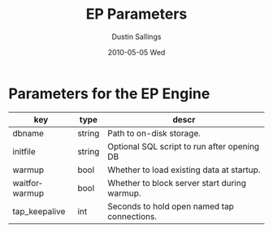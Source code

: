 #+TITLE:     EP Parameters
#+AUTHOR:    Dustin Sallings
#+EMAIL:     dustin@spy.net
#+DATE:      2010-05-05 Wed
#+DESCRIPTION:
#+KEYWORDS:
#+LANGUAGE:  en
#+OPTIONS:   H:3 num:t toc:t \n:nil @:t ::t |:t ^:nil -:t f:t *:t <:t
#+OPTIONS:   TeX:t LaTeX:nil skip:nil d:nil todo:t pri:nil tags:not-in-toc
#+INFOJS_OPT: view:nil toc:nil ltoc:t mouse:underline buttons:0 path:http://orgmode.org/org-info.js
#+EXPORT_SELECT_TAGS: export
#+EXPORT_EXCLUDE_TAGS: noexport
#+LINK_UP:
#+LINK_HOME:
#+STYLE:  <link rel="stylesheet" type="text/css" href="myorg.css" />

* Parameters for the EP Engine

| key           | type   | descr                                        |
|---------------+--------+----------------------------------------------|
| dbname        | string | Path to on-disk storage.                     |
| initfile      | string | Optional SQL script to run after opening DB  |
| warmup        | bool   | Whether to load existing data at startup.    |
| waitforwarmup | bool   | Whether to block server start during warmup. |
| tap_keepalive | int    | Seconds to hold open named tap connections.  |
